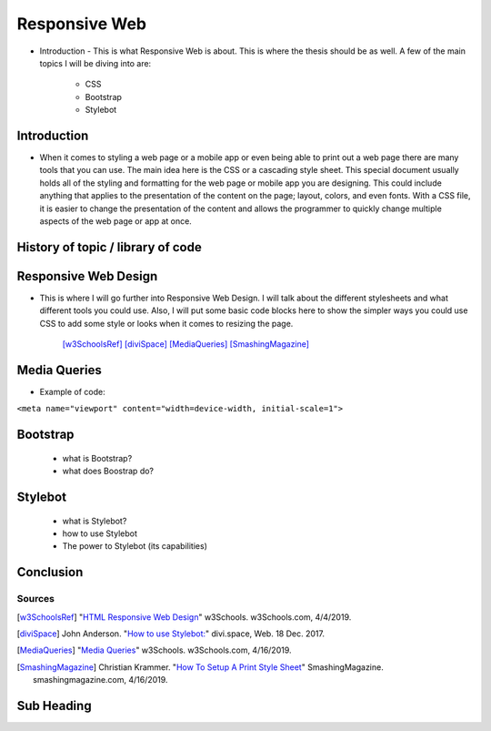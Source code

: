 Responsive Web
======================

* Introduction - This is what Responsive Web is about.  This is where the thesis
  should be as well.
  A few of the main topics I will be diving into are:
    * CSS
    * Bootstrap
    * Stylebot

Introduction
~~~~~~~~~~~~

* When it comes to styling a web page or a mobile app or even being able to print
  out a web page there are many tools that you can use.  The main idea here is
  the CSS or a cascading style sheet.  This special document usually holds all of
  the styling and formatting for the web page or mobile app you are designing.
  This could include anything that applies to the presentation of the content on
  the page; layout, colors, and even fonts.  With a CSS file, it is easier to change
  the presentation of the content and allows the programmer to quickly change
  multiple aspects of the web page or app at once.

History of topic / library of code
~~~~~~~~~~~~~~~~~~~~~~~~~~~~~~~~~~

Responsive Web Design
~~~~~~~~~~~~~~~~~~~~~
* This is where I will go further into Responsive Web Design.  I will talk
  about the different stylesheets and what different tools you could use.
  Also, I will put some basic code blocks here to show the simpler ways you
  could use CSS to add some style or looks when it comes to resizing the page.

    [w3SchoolsRef]_
    [diviSpace]_
    [MediaQueries]_
    [SmashingMagazine]_

Media Queries
~~~~~~~~~~~~~
* Example of code:
``<meta name="viewport" content="width=device-width, initial-scale=1">``

.. code-block:: html
	:caption: viewport

    <meta name="viewport" content="width=device-width, initial-scale=1">

Bootstrap
~~~~~~~~~
    * what is Bootstrap?

    * what does Boostrap do?

Stylebot
~~~~~~~~
    * what is Stylebot?
    * how to use Stylebot
    * The power to Stylebot (its capabilities)

Conclusion
~~~~~~~~~~

Sources
------------
.. [w3SchoolsRef] "`HTML Responsive Web Design <https://www.w3schools.com/html/html_responsive.asp>`_" w3Schools. w3Schools.com, 4/4/2019.
.. [diviSpace] John Anderson. "`How to use Stylebot: <https://divi.space/css-course/how-to-use-stylebot-to-manipulate-css-on-the-fly/>`_" divi.space, Web. 18 Dec. 2017.
.. [MediaQueries] "`Media Queries <https://www.w3schools.com/css/css_rwd_mediaqueries.asp>`_" w3Schools. w3Schools.com, 4/16/2019.
.. [SmashingMagazine] Christian Krammer. "`How To Setup A Print Style Sheet <https://www.smashingmagazine.com/2011/11/how-to-set-up-a-print-style-sheet/>`_" SmashingMagazine. smashingmagazine.com, 4/16/2019.



Sub Heading
~~~~~~~~~~~

